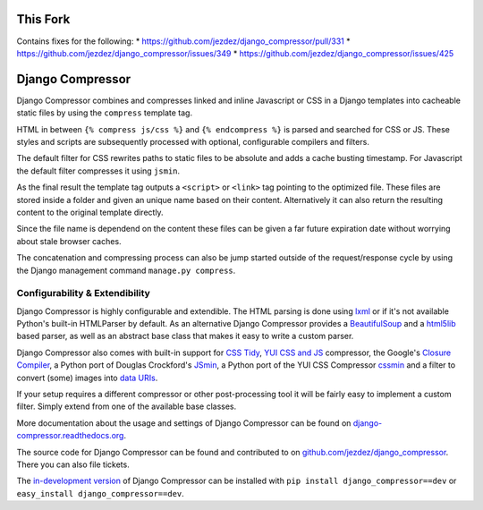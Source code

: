 This Fork
=========
Contains fixes for the following:
* https://github.com/jezdez/django_compressor/pull/331
* https://github.com/jezdez/django_compressor/issues/349
* https://github.com/jezdez/django_compressor/issues/425

Django Compressor
=================

.. image:: https://secure.travis-ci.org/jezdez/django_compressor.png?branch=develop
    :alt: Build Status
    :target: http://travis-ci.org/jezdez/django_compressor

Django Compressor combines and compresses linked and inline Javascript
or CSS in a Django templates into cacheable static files by using the
``compress`` template tag.

HTML in between ``{% compress js/css %}`` and ``{% endcompress %}`` is
parsed and searched for CSS or JS. These styles and scripts are subsequently
processed with optional, configurable compilers and filters.

The default filter for CSS rewrites paths to static files to be absolute
and adds a cache busting timestamp. For Javascript the default filter
compresses it using ``jsmin``.

As the final result the template tag outputs a ``<script>`` or ``<link>``
tag pointing to the optimized file. These files are stored inside a folder
and given an unique name based on their content. Alternatively it can also
return the resulting content to the original template directly.

Since the file name is dependend on the content these files can be given
a far future expiration date without worrying about stale browser caches.

The concatenation and compressing process can also be jump started outside
of the request/response cycle by using the Django management command
``manage.py compress``.

Configurability & Extendibility
-------------------------------

Django Compressor is highly configurable and extendible. The HTML parsing
is done using lxml_ or if it's not available Python's built-in HTMLParser by
default. As an alternative Django Compressor provides a BeautifulSoup_ and a
html5lib_ based parser, as well as an abstract base class that makes it easy to
write a custom parser.

Django Compressor also comes with built-in support for `CSS Tidy`_,
`YUI CSS and JS`_ compressor, the Google's `Closure Compiler`_, a Python
port of Douglas Crockford's JSmin_, a Python port of the YUI CSS Compressor
cssmin_ and a filter to convert (some) images into `data URIs`_.

If your setup requires a different compressor or other post-processing
tool it will be fairly easy to implement a custom filter. Simply extend
from one of the available base classes.

More documentation about the usage and settings of Django Compressor can be
found on `django-compressor.readthedocs.org`_.

The source code for Django Compressor can be found and contributed to on
`github.com/jezdez/django_compressor`_. There you can also file tickets.

The `in-development version`_ of Django Compressor can be installed with
``pip install django_compressor==dev`` or ``easy_install django_compressor==dev``.

.. _BeautifulSoup: http://www.crummy.com/software/BeautifulSoup/
.. _lxml: http://lxml.de/
.. _html5lib: http://code.google.com/p/html5lib/
.. _CSS Tidy: http://csstidy.sourceforge.net/
.. _YUI CSS and JS: http://developer.yahoo.com/yui/compressor/
.. _Closure Compiler: http://code.google.com/closure/compiler/
.. _JSMin: http://www.crockford.com/javascript/jsmin.html
.. _cssmin: https://github.com/zacharyvoase/cssmin
.. _data URIs: http://en.wikipedia.org/wiki/Data_URI_scheme
.. _django-compressor.readthedocs.org: http://django-compressor.readthedocs.org/en/latest/
.. _github.com/jezdez/django_compressor: https://github.com/jezdez/django_compressor
.. _in-development version: http://github.com/jezdez/django_compressor/tarball/develop#egg=django_compressor-dev

